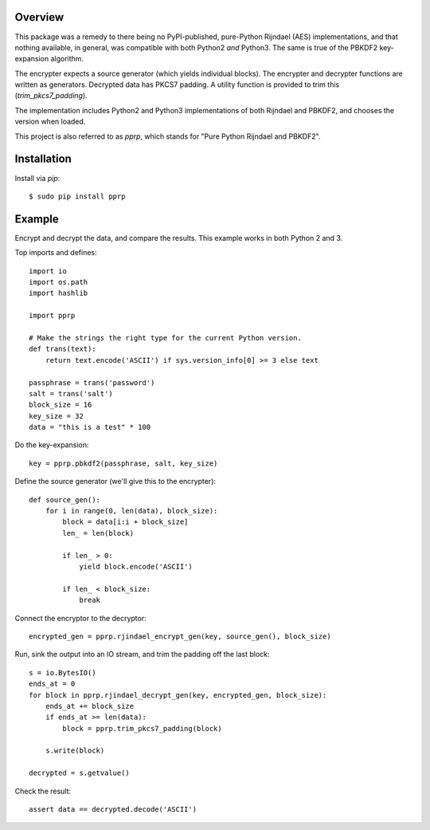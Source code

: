 --------
Overview
--------

This package was a remedy to there being no PyPI-published, pure-Python 
Rijndael (AES) implementations, and that nothing available, in general, was 
compatible with both Python2 *and* Python3. The same is true of the PBKDF2 
key-expansion algorithm.

The encrypter expects a source generator (which yields individual blocks). The 
encrypter and decrypter functions are written as generators. Decrypted data has 
PKCS7 padding. A utility function is provided to trim this 
(*trim_pkcs7_padding*).

The implementation includes Python2 and Python3 implementations of both 
Rijndael and PBKDF2, and chooses the version when loaded.

This project is also referred to as *pprp*, which stands for "Pure Python 
Rijndael and PBKDF2".


------------
Installation
------------

Install via *pip*::

    $ sudo pip install pprp


-------
Example
-------

Encrypt and decrypt the data, and compare the results. This example works in 
both Python 2 and 3.

Top imports and defines::

    import io
    import os.path
    import hashlib

    import pprp

    # Make the strings the right type for the current Python version.
    def trans(text):
        return text.encode('ASCII') if sys.version_info[0] >= 3 else text

    passphrase = trans('password')
    salt = trans('salt')
    block_size = 16
    key_size = 32
    data = "this is a test" * 100

Do the key-expansion::

    key = pprp.pbkdf2(passphrase, salt, key_size)

Define the source generator (we'll give this to the encrypter)::

    def source_gen():
        for i in range(0, len(data), block_size):
            block = data[i:i + block_size]
            len_ = len(block)

            if len_ > 0:
                yield block.encode('ASCII')

            if len_ < block_size:
                break

Connect the encryptor to the decryptor::

    encrypted_gen = pprp.rjindael_encrypt_gen(key, source_gen(), block_size)

Run, sink the output into an IO stream, and trim the padding off the last 
block::

    s = io.BytesIO()
    ends_at = 0
    for block in pprp.rjindael_decrypt_gen(key, encrypted_gen, block_size):
        ends_at += block_size
        if ends_at >= len(data):
            block = pprp.trim_pkcs7_padding(block)

        s.write(block)

    decrypted = s.getvalue()

Check the result::

    assert data == decrypted.decode('ASCII')


